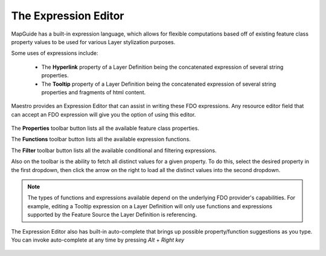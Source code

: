The Expression Editor
=====================

MapGuide has a built-in expression language, which allows for flexible computations based off of existing feature class property values to be used for various Layer stylization purposes.

Some uses of expressions include:

 * The **Hyperlink** property of a Layer Definition being the concatenated expression of several string properties.
 * The **Tooltip** property of a Layer Definition being the concatenated expression of several string properties and fragments of html content.
 
Maestro provides an Expression Editor that can assist in writing these FDO expressions. Any resource editor field that can accept an FDO expression will give you the option of using this editor.

.. figure:: images/expr_editor.png

The **Properties** toolbar button lists all the available feature class properties.

The **Functions** toolbar button lists all the available expression functions.

The **Filter** toolbar button lists all the available conditional and filtering expressions.

Also on the toolbar is the ability to fetch all distinct values for a given property. To do this, select the desired property in the first dropdown, then click the arrow on the right to load
all the distinct values into the second dropdown.

.. note::

    The types of functions and expressions available depend on the underlying FDO provider's capabilities. For example, editing a Tooltip expression on a Layer Definition will only use functions
    and expressions supported by the Feature Source the Layer Definition is referencing.

The Expression Editor also has built-in auto-complete that brings up possible property/function suggestions as you type. You can invoke auto-complete at any time by pressing `Alt` + `Right key`

.. figure:: images/expr_autocomplete.png